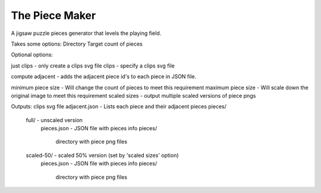The Piece Maker
===============

A jigsaw puzzle pieces generator that levels the playing field.

Takes some options:
Directory
Target count of pieces

Optional options:

just clips - only create a clips svg file
clips - specify a clips svg file

compute adjacent - adds the adjacent piece id's to each piece in JSON file.

minimum piece size - Will change the count of pieces to meet this requirement
maximum piece size - Will scale down the original image to meet this requirement
scaled sizes - output multiple scaled versions of piece pngs
        
Outputs:
clips svg file
adjacent.json - Lists each piece and their adjacent pieces
pieces/
  full/ - unscaled version
    pieces.json - JSON file with pieces info
    pieces/
      directory with piece png files
  scaled-50/ - scaled 50% version (set by 'scaled sizes' option)
    pieces.json - JSON file with pieces info
    pieces/
      directory with piece png files
